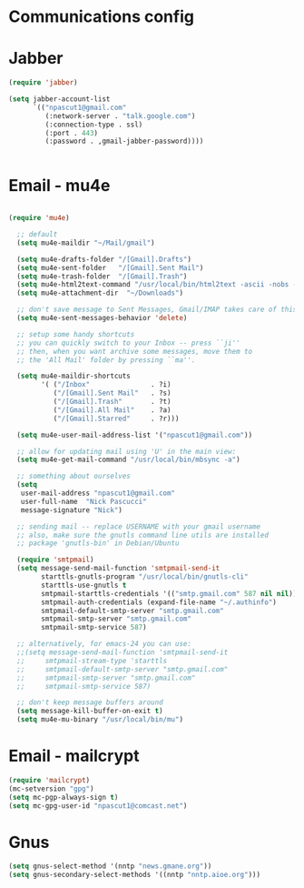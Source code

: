 * Communications config

* Jabber
  #+begin_src emacs-lisp
    (require 'jabber)

    (setq jabber-account-list
          `(("npascut1@gmail.com"
             (:network-server . "talk.google.com")
             (:connection-type . ssl)
             (:port . 443)
             (:password . ,gmail-jabber-password))))


  #+end_src
* Email - mu4e

#+begin_src emacs-lisp
  (require 'mu4e)

  ;; default
  (setq mu4e-maildir "~/Mail/gmail")

  (setq mu4e-drafts-folder "/[Gmail].Drafts")
  (setq mu4e-sent-folder   "/[Gmail].Sent Mail")
  (setq mu4e-trash-folder  "/[Gmail].Trash")
  (setq mu4e-html2text-command "/usr/local/bin/html2text -ascii -nobs -width 72")
  (setq mu4e-attachment-dir  "~/Downloads")

  ;; don't save message to Sent Messages, Gmail/IMAP takes care of this
  (setq mu4e-sent-messages-behavior 'delete)

  ;; setup some handy shortcuts
  ;; you can quickly switch to your Inbox -- press ``ji''
  ;; then, when you want archive some messages, move them to
  ;; the 'All Mail' folder by pressing ``ma''.

  (setq mu4e-maildir-shortcuts
        '( ("/Inbox"               . ?i)
           ("/[Gmail].Sent Mail"   . ?s)
           ("/[Gmail].Trash"       . ?t)
           ("/[Gmail].All Mail"    . ?a)
           ("/[Gmail].Starred"     . ?r)))

  (setq mu4e-user-mail-address-list '("npascut1@gmail.com"))

  ;; allow for updating mail using 'U' in the main view:
  (setq mu4e-get-mail-command "/usr/local/bin/mbsync -a")

  ;; something about ourselves
  (setq
   user-mail-address "npascut1@gmail.com"
   user-full-name  "Nick Pascucci"
   message-signature "Nick")

  ;; sending mail -- replace USERNAME with your gmail username
  ;; also, make sure the gnutls command line utils are installed
  ;; package 'gnutls-bin' in Debian/Ubuntu

  (require 'smtpmail)
  (setq message-send-mail-function 'smtpmail-send-it
        starttls-gnutls-program "/usr/local/bin/gnutls-cli"
        starttls-use-gnutls t
        smtpmail-starttls-credentials '(("smtp.gmail.com" 587 nil nil))
        smtpmail-auth-credentials (expand-file-name "~/.authinfo")
        smtpmail-default-smtp-server "smtp.gmail.com"
        smtpmail-smtp-server "smtp.gmail.com"
        smtpmail-smtp-service 587)

  ;; alternatively, for emacs-24 you can use:
  ;;(setq message-send-mail-function 'smtpmail-send-it
  ;;     smtpmail-stream-type 'starttls
  ;;     smtpmail-default-smtp-server "smtp.gmail.com"
  ;;     smtpmail-smtp-server "smtp.gmail.com"
  ;;     smtpmail-smtp-service 587)

  ;; don't keep message buffers around
  (setq message-kill-buffer-on-exit t)
  (setq mu4e-mu-binary "/usr/local/bin/mu")
#+end_src
* Email - mailcrypt

  #+begin_src emacs-lisp
    (require 'mailcrypt)
    (mc-setversion "gpg")
    (setq mc-pgp-always-sign t)
    (setq mc-gpg-user-id "npascut1@comcast.net")

  #+end_src
* Gnus

  #+begin_src emacs-lisp
(setq gnus-select-method '(nntp "news.gmane.org"))
(setq gnus-secondary-select-methods '((nntp "nntp.aioe.org")))
  #+end_src
